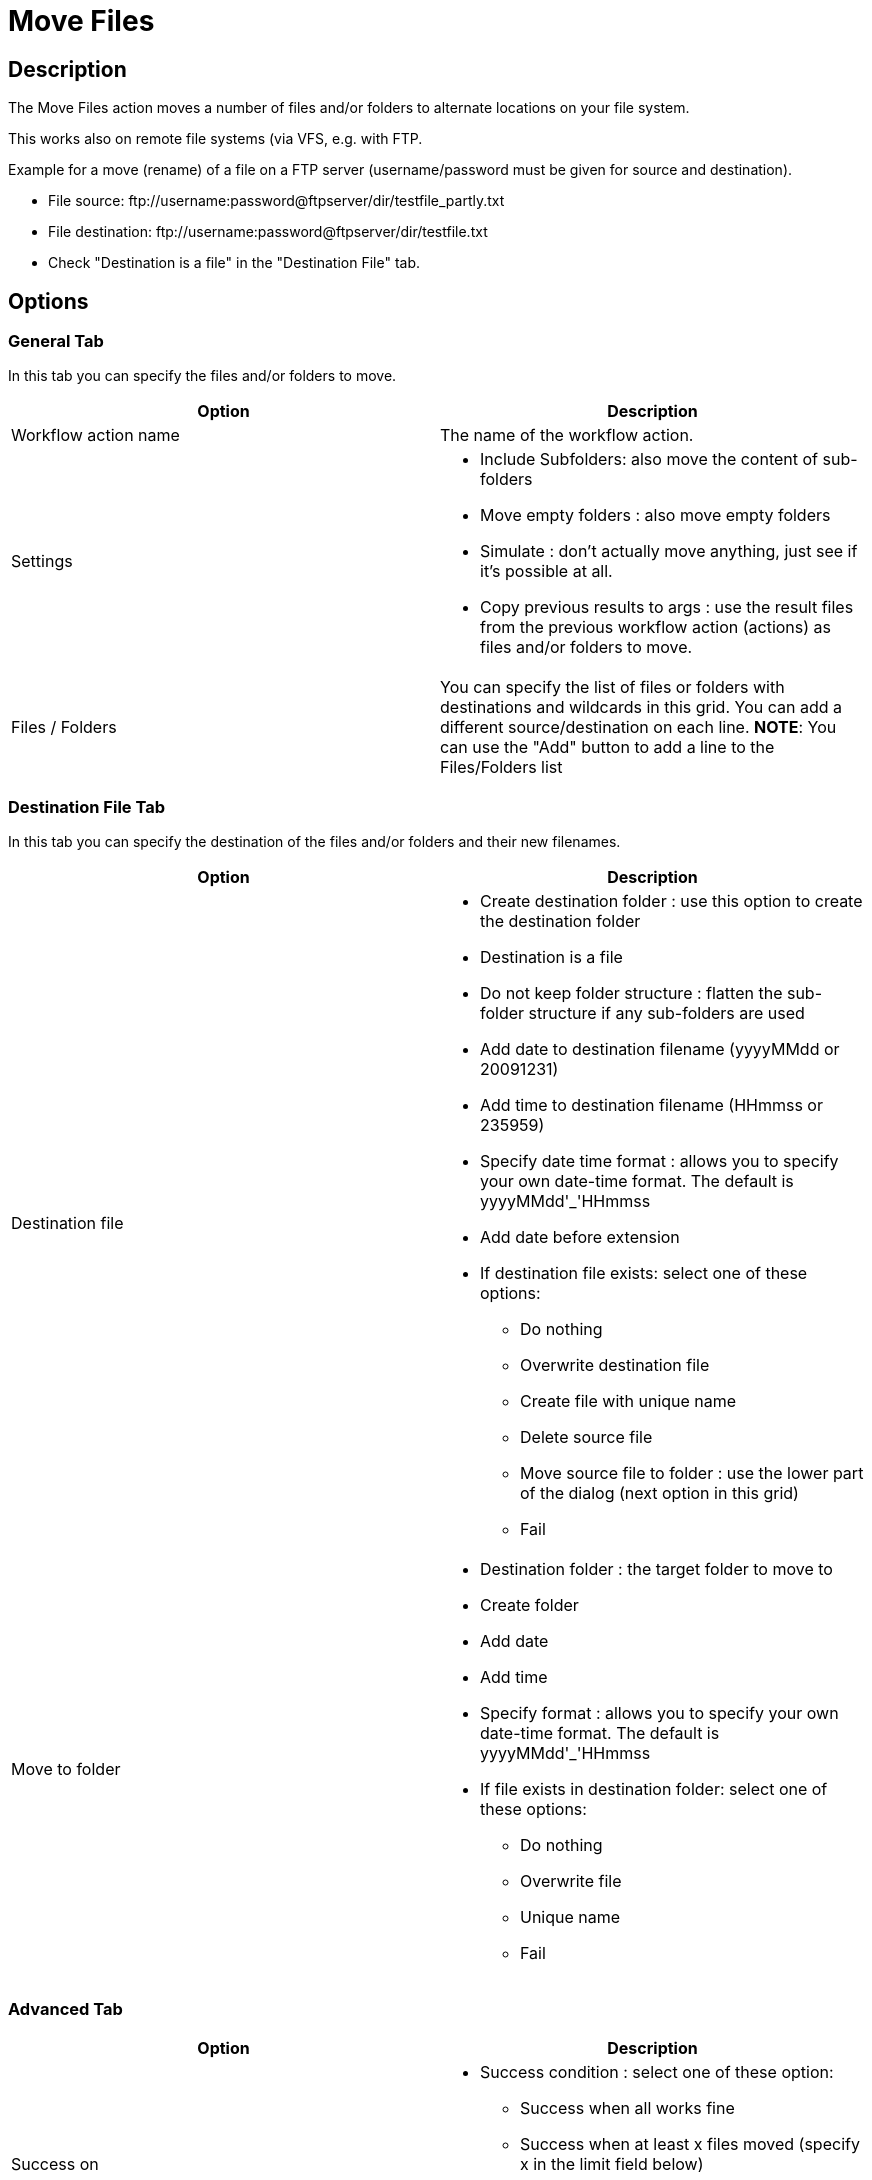 ////
  // Licensed to the Apache Software Foundation (ASF) under one or more
  // contributor license agreements. See the NOTICE file distributed with
  // this work for additional information regarding copyright ownership.
  // The ASF licenses this file to You under the Apache License, Version 2.0
  // (the "License"); you may not use this file except in compliance with
  // the License. You may obtain a copy of the License at
  //
  // http://www.apache.org/licenses/LICENSE-2.0
  //
  // Unless required by applicable law or agreed to in writing, software
  // distributed under the License is distributed on an "AS IS" BASIS,
  // WITHOUT WARRANTIES OR CONDITIONS OF ANY KIND, either express or implied.
  // See the License for the specific language governing permissions and
  // limitations under the License.
////

////
Licensed to the Apache Software Foundation (ASF) under one
or more contributor license agreements.  See the NOTICE file
distributed with this work for additional information
regarding copyright ownership.  The ASF licenses this file
to you under the Apache License, Version 2.0 (the
"License"); you may not use this file except in compliance
with the License.  You may obtain a copy of the License at
  http://www.apache.org/licenses/LICENSE-2.0
Unless required by applicable law or agreed to in writing,
software distributed under the License is distributed on an
"AS IS" BASIS, WITHOUT WARRANTIES OR CONDITIONS OF ANY
KIND, either express or implied.  See the License for the
specific language governing permissions and limitations
under the License.
////
:documentationPath: /workflow/actions/
:language: en_US
:description: The Move Files action moves a number of files and/or folders to alternate locations on your file system.

= Move Files

== Description

The Move Files action moves a number of files and/or folders to alternate locations on your file system.

This works also on remote file systems (via VFS, e.g. with FTP.

Example for a move (rename) of a file on a FTP server (username/password must be given for source and destination).

* File source: \ftp://username:password@ftpserver/dir/testfile_partly.txt
* File destination: \ftp://username:password@ftpserver/dir/testfile.txt
* Check "Destination is a file" in the "Destination File" tab.

== Options

=== General Tab

In this tab you can specify the files and/or folders to move.

[options="header"]
|===
|Option|Description
|Workflow action name|The name of the workflow action.
|Settings a|
* Include Subfolders: also move the content of sub-folders
* Move empty folders : also move empty folders
* Simulate : don't actually move anything, just see if it's possible at all.
* Copy previous results to args : use the result files from the previous workflow action (actions) as files and/or folders to move.
|Files / Folders |You can specify the list of files or folders with destinations and wildcards in this grid.
You can add a different source/destination on each line.
**NOTE**: You can use the "Add" button to add a line to the Files/Folders list
|===

=== Destination File Tab

In this tab you can specify the destination of the files and/or folders and their new filenames.

[options="header"]
|===
|Option|Description
|Destination file a|


* Create destination folder : use this option to create the destination folder
* Destination is a file
* Do not keep folder structure : flatten the sub-folder structure if any sub-folders are used
* Add date to destination filename (yyyyMMdd or 20091231)
* Add time to destination filename (HHmmss or 235959)
* Specify date time format : allows you to specify your own date-time format.
The default is yyyyMMdd'_'HHmmss
* Add date before extension
* If destination file exists: select one of these options:
** Do nothing
** Overwrite destination file
** Create file with unique name
** Delete source file
** Move source file to folder : use the lower part of the dialog (next option in this grid)
** Fail

|Move to folder a|
* Destination folder : the target folder to move to
* Create folder
* Add date
* Add time
* Specify format : allows you to specify your own date-time format.
The default is yyyyMMdd'_'HHmmss
* If file exists in destination folder: select one of these options:
** Do nothing
** Overwrite file
** Unique name
** Fail
|===

=== Advanced Tab

[options="header"]
|===
|Option|Description
|Success on a|


* Success condition : select one of these option:
** Success when all works fine
** Success when at least x files moved (specify x in the limit field below)
** Success when number of errors lesser than (specify the max number of errors in the limit field below)
|Result files name|Add files to result files name : add the target file names to the list of result files of this workflow action for use in the next workflow actions.
|===
